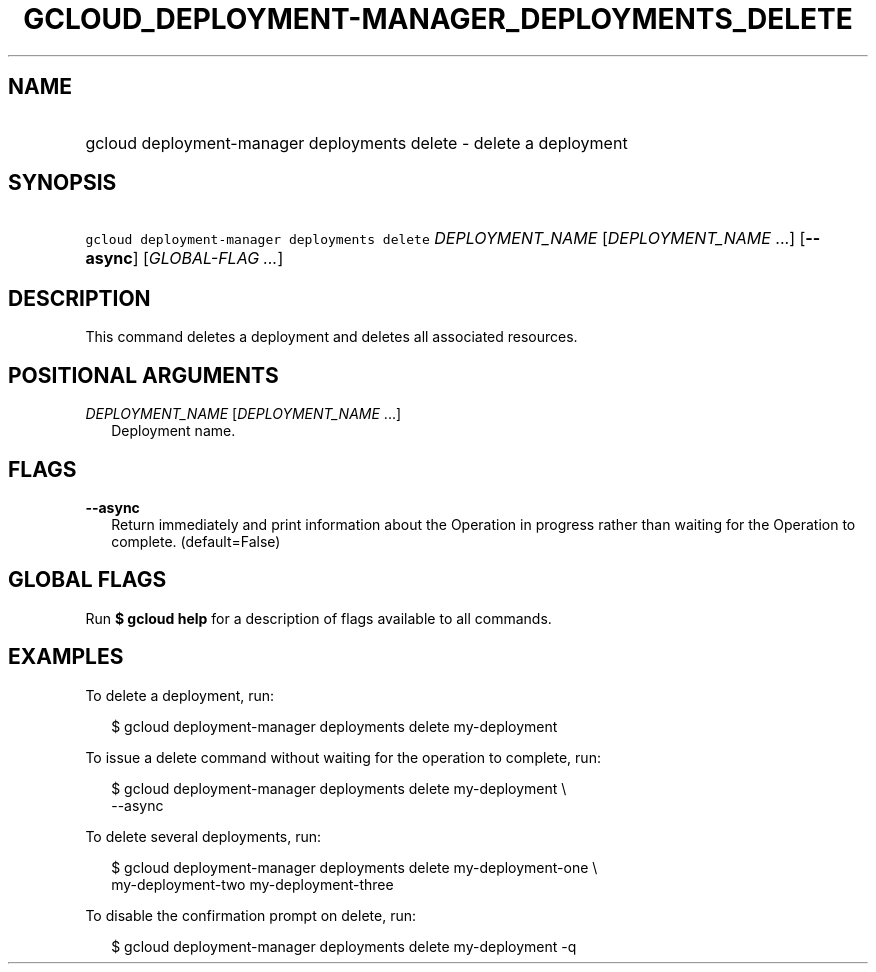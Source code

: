 
.TH "GCLOUD_DEPLOYMENT\-MANAGER_DEPLOYMENTS_DELETE" 1



.SH "NAME"
.HP
gcloud deployment\-manager deployments delete \- delete a deployment



.SH "SYNOPSIS"
.HP
\f5gcloud deployment\-manager deployments delete\fR \fIDEPLOYMENT_NAME\fR [\fIDEPLOYMENT_NAME\fR\ ...] [\fB\-\-async\fR] [\fIGLOBAL\-FLAG\ ...\fR]


.SH "DESCRIPTION"

This command deletes a deployment and deletes all associated resources.



.SH "POSITIONAL ARGUMENTS"

\fIDEPLOYMENT_NAME\fR [\fIDEPLOYMENT_NAME\fR ...]
.RS 2m
Deployment name.


.RE

.SH "FLAGS"

\fB\-\-async\fR
.RS 2m
Return immediately and print information about the Operation in progress rather
than waiting for the Operation to complete. (default=False)


.RE

.SH "GLOBAL FLAGS"

Run \fB$ gcloud help\fR for a description of flags available to all commands.



.SH "EXAMPLES"

To delete a deployment, run:

.RS 2m
$ gcloud deployment\-manager deployments delete my\-deployment
.RE

To issue a delete command without waiting for the operation to complete, run:

.RS 2m
$ gcloud deployment\-manager deployments delete my\-deployment \e
    \-\-async
.RE

To delete several deployments, run:

.RS 2m
$ gcloud deployment\-manager deployments delete my\-deployment\-one \e
    my\-deployment\-two my\-deployment\-three
.RE

To disable the confirmation prompt on delete, run:

.RS 2m
$ gcloud deployment\-manager deployments delete my\-deployment \-q
.RE
